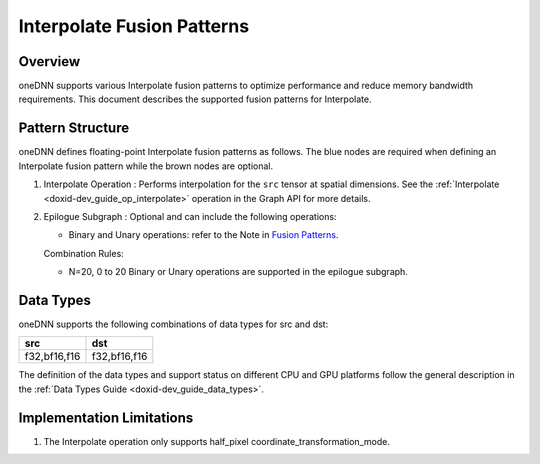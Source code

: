 .. index:: pair: page; Interpolate Fusion Patterns
.. _doxid-dev_guide_graph_interpolate_fusion_patterns:

Interpolate Fusion Patterns
===========================

Overview
~~~~~~~~

oneDNN supports various Interpolate fusion patterns to optimize performance and reduce memory bandwidth requirements. This document describes the supported fusion patterns for Interpolate.

Pattern Structure
~~~~~~~~~~~~~~~~~

oneDNN defines floating-point Interpolate fusion patterns as follows. The blue nodes are required when defining an Interpolate fusion pattern while the brown nodes are optional.

.. image:: interpolate_pattern.png
	:alt: Interpolate pattern



#. Interpolate Operation : Performs interpolation for the ``src`` tensor at spatial dimensions. See the :ref:`Interpolate <doxid-dev_guide_op_interpolate>` operation in the Graph API for more details.

#. Epilogue Subgraph : Optional and can include the following operations:
   
   * Binary and Unary operations: refer to the Note in `Fusion Patterns <graph_fusion_patterns.html>`__.
   
   Combination Rules:
   
   .. image:: epilogue_subgraph_general_1.png
   	:alt: epilogue subgraph
   
   
   
   * N=20, 0 to 20 Binary or Unary operations are supported in the epilogue subgraph.

Data Types
~~~~~~~~~~

oneDNN supports the following combinations of data types for src and dst:

=============  =============  
src            dst            
=============  =============  
f32,bf16,f16   f32,bf16,f16   
=============  =============

The definition of the data types and support status on different CPU and GPU platforms follow the general description in the :ref:`Data Types Guide <doxid-dev_guide_data_types>`.

Implementation Limitations
~~~~~~~~~~~~~~~~~~~~~~~~~~

#. The Interpolate operation only supports half_pixel coordinate_transformation_mode.

